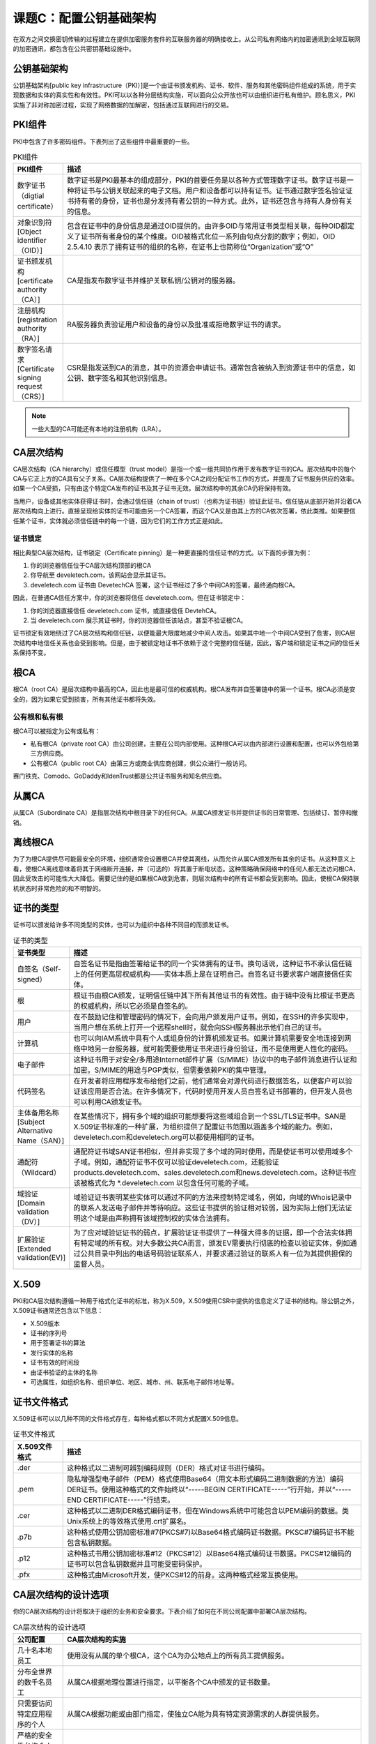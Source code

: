 ===============================
课题C：配置公钥基础架构
===============================

在双方之间交换密钥传输的过程建立在提供加密服务套件的互联服务器的明确接收上。从公司私有网络内的加密通讯到全球互联网的加密通讯，都包含在公共密钥基础设施中。

公钥基础架构
---------------------

公钥基础架构[public key infrastructure（PKI）]是一个由证书颁发机构、证书、软件、服务和其他密码组件组成的系统，用于实现数据和实体的真实性和有效性。PKI可以以各种分层结构实施，可以面向公众开放也可以由组织进行私有维护。顾名思义，PKI实施了非对称加密过程，实现了网络数据的加解密，包括通过互联网进行的交易。

PKI组件
----------------

PKI中包含了许多密码组件。下表列出了这些组件中最重要的一些。

.. csv-table:: PKI组件
    :header: "PKI组件", "描述"
    :widths: 5 30 

    "数字证书（digtial certificate）", "数字证书是PKI最基本的组成部分，PKI的首要任务是以各种方式管理数字证书。数字证书是一种将证书与公钥关联起来的电子文档。用户和设备都可以持有证书。证书通过数字签名验证证书持有者的身份，证书也是分发持有者公钥的一种方式。此外，证书还包含与持有人身份有关的信息。"
    "对象识别符[Object identifier（OID）]", "包含在证书中的身份信息是通过OID提供的。由许多OID与常用证书类型相关联，每种OID都定义了证书所有者身份的某个维度。OID被格式化位一系列由句点分割的数字；例如，OID 2.5.4.10 表示了拥有证书的组织的名称，在证书上也简称位“Organization”或“O”"
    "证书颁发机构[certificate authority（CA）]", "CA是指发布数字证书并维护关联私钥/公钥对的服务器。"
    "注册机构[registration authority（RA）]", "RA服务器负责验证用户和设备的身份以及批准或拒绝数字证书的请求。"
    "数字签名请求[Certificate signing request（CRS）]", "CSR是指发送到CA的消息，其中的资源会申请证书。通常包含被纳入到资源证书中的信息，如公钥、数字签名和其他识别信息。"

.. note:: 一些大型的CA可能还有本地的注册机构（LRA）。

CA层次结构
-------------------

CA层次结构（CA hierarchy）或信任模型（trust model）是指一个或一组共同协作用于发布数字证书的CA。层次结构中的每个CA与它正上方的CA具有父子关系。CA层次结构提供了一种在多个CA之间分配证书工作的方式，并提高了证书服务供应的效率。如果一个CA受损，只有由这个特定CA发布的证书及其子证书无效。层次结构中的其余CA仍将保持有效。

当用户，设备或其他实体获得证书时，会通过信任链（chain of trust）（也称为证书链）验证此证书。信任链从底部开始并沿着CA层次结构向上进行。直接呈现给实体的证书可能由另一个CA签署，而这个CA又是由其上方的CA依次签署，依此类推。如果要信任某个证书，实体就必须信任链中的每一个链，因为它们的工作方式正是如此。

证书锁定
^^^^^^^^^^^^^^

相比典型CA层次结构，证书锁定（Certificate pinning）是一种更直接的信任证书的方式。以下面的步骤为例：

1. 你的浏览器信任位于CA层次结构顶部的根CA
2. 你导航至 develetech.com，该网站会显示其证书。
3. develetech.com 证书由 DevetechCA 签署，这个证书经过了多个中间CA的签署，最终通向根CA。

因此，在普通CA信任方案中，你的浏览器将信任 develetech.com。但在证书锁定中：

1. 你的浏览器直接信任 develetech.com 证书，或直接信任 DevtehCA。
2. 当 develetech.com 展示其证书时，你的浏览器信任该站点，甚至不验证根CA。

证书锁定有效地绕过了CA层次结构和信任链，以便能最大限度地减少中间人攻击。如果其中地一个中间CA受到了危害，则CA层次结构中地信任关系也会受到影响。但是，由于被锁定地证书不依赖于这个完整的信任链，因此，客户端和锁定证书之间的信任关系保持不变。

根CA
-------------

根CA（root CA）是层次结构中最高的CA，因此也是最可信的权威机构。根CA发布并自签署链中的第一个证书。根CA必须是安全的，因为如果它受到损害，所有其他证书都将失效。

公有根和私有根
^^^^^^^^^^^^^^^^^^^^^^

根CA可以被指定为公有或私有：

* 私有根CA（private root CA）由公司创建，主要在公司内部使用。这种根CA可以由内部进行设置和配置，也可以外包给第三方供应商。
* 公有根CA（public root CA）由第三方或商业供应商创建，供公众进行一般访问。

赛门铁克、Comodo、GoDaddy和IdenTrust都是公共证书服务和知名供应商。

从属CA
----------------------

从属CA（Subordinate CA）是指层次结构中根目录下的任何CA。从属CA颁发证书并提供证书的日常管理、包括续订、暂停和撤销。

离线根CA
--------------

为了为根CA提供尽可能最安全的环境，组织通常会设置根CA并使其离线，从而允许从属CA颁发所有其余的证书。从这种意义上看，使根CA离线意味着将其于网络断开连接，并（可选的）将其置于断电状态。这种策略确保网络中的任何人都无法访问根CA，因此受攻击的可能性大大降低。需要记住的是如果根CA收到危害，则层次结构中的所有证书都会受到影响。因此，使根CA保持联机状态时非常危险的和不明智的。

证书的类型
------------------

证书可以颁发给许多不同类型的实体，也可以为组织中各种不同目的而颁发证书。

.. csv-table:: 证书的类型
    :header: "证书类型", "描述"
    :widths: 5 30

    "自签名（Self-signed）", "自签名证书是指由签署给证书的同一个实体拥有的证书。换句话说，这种证书不承认信任链上的任何更高层权威机构——实体本质上是在证明自己。自签名证书要求客户端直接信任实体。"
    "根", "根证书由根CA颁发，证明信任链中其下所有其他证书的有效性。由于链中没有比根证书更高的权威机构，所以它必须是自签名的。"
    "用户", "在不鼓励记住和管理密码的情况下，会向用户颁发用户证书。例如，在SSH的许多实现中，当用户想在系统上打开一个远程shell时，就会向SSH服务器出示他们自己的证书。"
    "计算机", "也可以向IAM系统中具有个人或组身份的计算机颁发证书。如果计算机需要安全地连接到网络中地另一台服务器，就可能需要使用证书来进行身份验证，而不是使用更人性化的密码。"
    "电子邮件", "这种证书用于对安全/多用途Internet邮件扩展（S/MIME）协议中的电子邮件消息进行认证和加密。S/MIME的用途与PGP类似，但需要依赖PKI的集中管理。"
    "代码签名", "在开发者将应用程序发布给他们之前，他们通常会对源代码进行数据签名，以便客户可以验证该应用是否合法。在许多情况下，代码时使用开发人员自签名证书部署的，但开发人员也可以利用CA颁发证书。"
    "主体备用名称[Subject Alternative Name（SAN）]", "在某些情况下，拥有多个域的组织可能想要将这些域组合到一个SSL/TLS证书中。SAN是X.509证书标准的一种扩展，为组织提供了配置证书范围以涵盖多个域的能力。例如，develetech.com和develetech.org可以都使用相同的证书。"
    "通配符（Wildcard）", "通配符证书域SAN证书相似，但并非实现了多个域的同时使用，而是使证书可以使用域多个子域。例如，通配符证书不仅可以验证develetech.com，还能验证products.develetech.com、sales.develetech.com和news.develetech.com。这种证书应该被格式化为 *.develetech.com 以包含任何可能的子域。"
    "域验证[Domain validation（DV）]", "域验证证书表明某些实体可以通过不同的方法来控制特定域名，例如，向域的Whois记录中的联系人发送电子邮件并等待响应。这些证书提供的验证相对较弱，因为实际上他们无法证明这个域是由声称拥有该域控制权的实体合法拥有。"
    "扩展验证[Extended validation(EV)]", "为了应对域验证证书的弱点，扩展验证证书提供了一种强大得多的证据，即一个合法实体拥有特定域的所有权。对大多数公共CA而言，颁发EV需要执行彻底的检查以验证实体，例如通过公共目录中列出的电话号码验证联系人，并要求通过验证的联系人有一位为其提供担保的监督人员。"

X.509
-------------------

PKI和CA层次结构遵循一种用于格式化证书的标准，称为X.509，X.509使用CSR中提供的信息定义了证书的结构。除公钥之外，X.509证书通常还包含以下信息：

* X.509版本
* 证书的序列号
* 用于签署证书的算法
* 发行实体的名称
* 证书有效的时间段
* 由证书验证的主体的名称
* 可选属性，如组织名称、组织单位、地区、城市、州、联系电子邮件地址等。

证书文件格式
----------------------

X.509证书可以以几种不同的文件格式存在，每种格式都以不同方式配置X.509信息。

.. csv-table:: 证书文件格式
    :header: "X.509文件格式", "描述"
    :widths: 5 30 

    ".der", "这种格式以二进制可辨别编码规则（DER）格式对证书进行编码。"
    ".pem", "隐私增强型电子邮件（PEM）格式使用Base64（用文本形式编码二进制数据的方法）编码DER证书。使用这种格式的文件始终以“-----BEGIN CERTIFICATE-----”行开始，并以“-----END CERTIFICATE-----”行结束。"
    ".cer", "这种格式以二进制DER格式编码证书，但在Windows系统中可能包含以PEM编码的数据。类Unix系统上的等效格式使用.crt扩展名。"
    ".p7b", "这种格式使用公钥加密标准#7(PKCS#7)以Base64格式编码证书数据。PKSC#7编码证书不能包含私钥数据。"
    ".p12", "这种格式书用公钥加密标准#12（PKCS#12）以Base64格式编码证书数据。PKCS#12编码的证书可以包含私钥数据并且可能受密码保护。"
    ".pfx", "这种格式由Microsoft开发，使PKCS#12的前身。这两种格式经常互换使用。"

CA层次结构的设计选项
----------------------------

你的CA层次结构的设计将取决于组织的业务和安全要求。下表介绍了如何在不同公司配置中部署CA层次结构。

.. csv-table:: CA层次结构的设计选项
    :header: "公司配置", "CA层次结构的实施"
    :widths: 5 30

    "几十名本地员工", "使用没有从属的单个根CA，这个CA为办公地点上的所有员工提供服务。"
    "分布全世界的数千名员工", "从属CA根据地理位置进行指定，以平衡各个CA中颁发的证书数量。"
    "只需要访问特定应用程序的个人", "从属CA根据功能或由部门指定，使独立CA能为具有特定资源需求的人群提供服务。"
    "严格的安全性允许个人对同一资源拥有不同的访问级别", "从属CA根据获得证书所需的安全性进行指定。有些CA可能会被设置为颁发使用网络ID和密码的证书；其他一些CA可能会要求个人出示有效的驾驶执照。"

